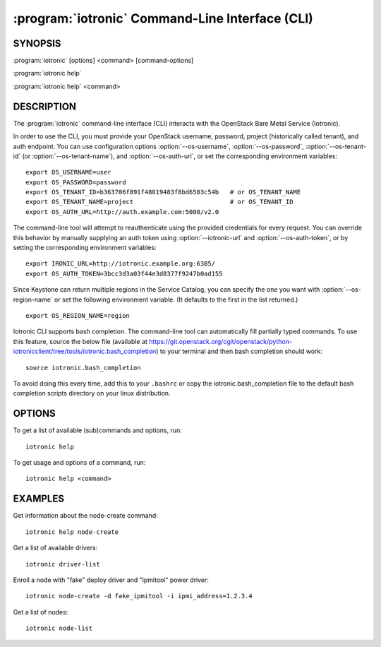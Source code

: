 ==============================================
:program:`iotronic` Command-Line Interface (CLI)
==============================================

.. program:: iotronic
.. highlight:: bash

SYNOPSIS
========

:program:`iotronic` [options] <command> [command-options]

:program:`iotronic help`

:program:`iotronic help` <command>


DESCRIPTION
===========

The :program:`iotronic` command-line interface (CLI) interacts with the
OpenStack Bare Metal Service (Iotronic).

In order to use the CLI, you must provide your OpenStack username, password,
project (historically called tenant), and auth endpoint. You can use
configuration options :option:`--os-username`, :option:`--os-password`,
:option:`--os-tenant-id` (or :option:`--os-tenant-name`),
and :option:`--os-auth-url`, or set the corresponding
environment variables::

    export OS_USERNAME=user
    export OS_PASSWORD=password
    export OS_TENANT_ID=b363706f891f48019483f8bd6503c54b   # or OS_TENANT_NAME
    export OS_TENANT_NAME=project                          # or OS_TENANT_ID
    export OS_AUTH_URL=http://auth.example.com:5000/v2.0

The command-line tool will attempt to reauthenticate using the provided
credentials for every request. You can override this behavior by manually
supplying an auth token using :option:`--iotronic-url` and
:option:`--os-auth-token`, or by setting the corresponding environment
variables::

    export IRONIC_URL=http://iotronic.example.org:6385/
    export OS_AUTH_TOKEN=3bcc3d3a03f44e3d8377f9247b0ad155

Since Keystone can return multiple regions in the Service Catalog, you can
specify the one you want with :option:`--os-region-name` or set the following
environment variable. (It defaults to the first in the list returned.)
::

    export OS_REGION_NAME=region

Iotronic CLI supports bash completion. The command-line tool can automatically
fill partially typed commands. To use this feature, source the below file
(available at
https://git.openstack.org/cgit/openstack/python-iotronicclient/tree/tools/iotronic.bash_completion)
to your terminal and then bash completion should work::

    source iotronic.bash_completion

To avoid doing this every time, add this to your ``.bashrc`` or copy the
iotronic.bash_completion file to the default bash completion scripts directory
on your linux distribution.

OPTIONS
=======

To get a list of available (sub)commands and options, run::

    iotronic help

To get usage and options of a command, run::

    iotronic help <command>


EXAMPLES
========

Get information about the node-create command::

    iotronic help node-create

Get a list of available drivers::

    iotronic driver-list

Enroll a node with "fake" deploy driver and "ipmitool" power driver::

    iotronic node-create -d fake_ipmitool -i ipmi_address=1.2.3.4

Get a list of nodes::

    iotronic node-list
